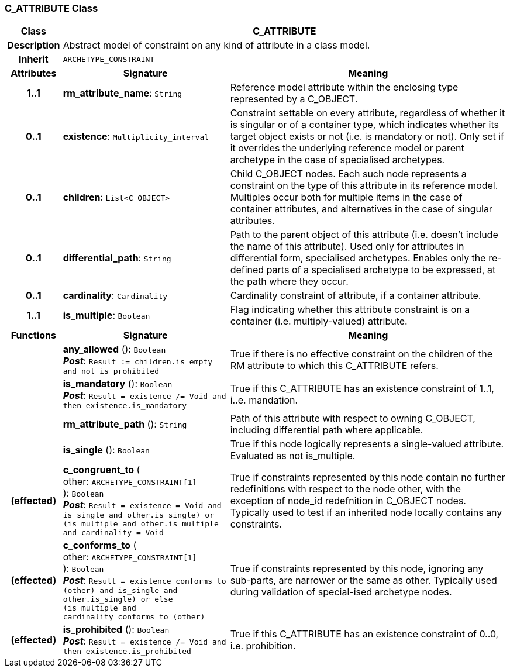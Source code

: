 === C_ATTRIBUTE Class

[cols="^1,3,5"]
|===
h|*Class*
2+^h|*C_ATTRIBUTE*

h|*Description*
2+a|Abstract model of constraint on any kind of attribute in a class model.

h|*Inherit*
2+|`ARCHETYPE_CONSTRAINT`

h|*Attributes*
^h|*Signature*
^h|*Meaning*

h|*1..1*
|*rm_attribute_name*: `String`
a|Reference model attribute within the enclosing type represented by a C_OBJECT.

h|*0..1*
|*existence*: `Multiplicity_interval`
a|Constraint settable on every attribute, regardless of whether it is singular or of a container type, which indicates whether its target object exists or not (i.e. is mandatory or not). Only set if it overrides the underlying reference model or parent archetype in the case of specialised archetypes.

h|*0..1*
|*children*: `List<C_OBJECT>`
a|Child C_OBJECT nodes. Each such node represents a constraint on the type of this attribute in its reference model. Multiples occur both for multiple items in the case of container attributes, and alternatives in the case of singular attributes.

h|*0..1*
|*differential_path*: `String`
a|Path to the parent object of this attribute (i.e. doesn’t include the name of this attribute). Used only for attributes in differential form, specialised archetypes. Enables only the re-defined parts of a specialised archetype to be expressed, at the path where they occur.

h|*0..1*
|*cardinality*: `Cardinality`
a|Cardinality constraint of attribute, if a container attribute.

h|*1..1*
|*is_multiple*: `Boolean`
a|Flag indicating whether this attribute constraint is on a container (i.e. multiply-valued) attribute.
h|*Functions*
^h|*Signature*
^h|*Meaning*

h|
|*any_allowed* (): `Boolean` +
*_Post_*: `Result := children.is_empty and not is_prohibited`
a|True if there is no effective constraint on the children of the RM attribute to which this C_ATTRIBUTE refers.

h|
|*is_mandatory* (): `Boolean` +
*_Post_*: `Result = existence /= Void and then existence.is_mandatory`
a|True if this C_ATTRIBUTE has an existence constraint of 1..1, i..e. mandation.

h|
|*rm_attribute_path* (): `String`
a|Path of this attribute with respect to owning C_OBJECT, including differential path where applicable.

h|
|*is_single* (): `Boolean`
a|True if this node logically represents a single-valued attribute. Evaluated as not is_multiple.

h|(effected)
|*c_congruent_to* ( +
other: `ARCHETYPE_CONSTRAINT[1]` +
): `Boolean` +
*_Post_*: `Result = existence = Void and ((is_single and other.is_single) or (is_multiple and other.is_multiple and cardinality = Void))`
a|True if constraints represented by this node contain no further redefinitions with respect to the node other, with the exception of node_id redefnition in C_OBJECT nodes.
Typically used to test if an inherited node locally contains any constraints.

h|(effected)
|*c_conforms_to* ( +
other: `ARCHETYPE_CONSTRAINT[1]` +
): `Boolean` +
*_Post_*: `Result = existence_conforms_to (other) and ((is_single and other.is_single) or else (is_multiple and cardinality_conforms_to (other)))`
a|True if constraints represented by this node, ignoring any sub-parts, are narrower or the same as other.
Typically used during validation of special-ised archetype nodes.

h|(effected)
|*is_prohibited* (): `Boolean` +
*_Post_*: `Result = existence /= Void and then existence.is_prohibited`
a|True if this C_ATTRIBUTE has an existence constraint of 0..0, i.e. prohibition.
|===
